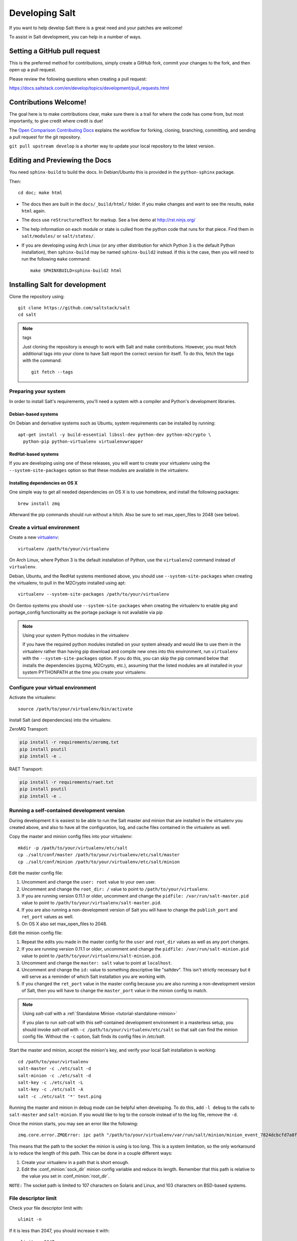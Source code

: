 Developing Salt
===============

If you want to help develop Salt there is a great need and your patches are
welcome!

To assist in Salt development, you can help in a number of ways.

Setting a GitHub pull request
-----------------------------

This is the preferred method for contributions, simply create a GitHub
fork, commit your changes to the fork, and then open up a pull request.

Please review the following questions when creating a pull request:

`<https://docs.saltstack.com/en/develop/topics/development/pull_requests.html>`_

Contributions Welcome!
----------------------

The goal here is to make contributions clear, make sure there is a trail for
where the code has come from, but most importantly, to give credit where credit
is due!

The `Open Comparison Contributing Docs`__ explains the workflow for forking,
cloning, branching, committing, and sending a pull request for the git
repository.

``git pull upstream develop`` is a shorter way to update your local repository
to the latest version.

.. __: http://opencomparison.readthedocs.org/en/latest/contributing.html

Editing and Previewing the Docs
-------------------------------
You need ``sphinx-build`` to build the docs. In Debian/Ubuntu this is provided
in the ``python-sphinx`` package.

Then::

    cd doc; make html

- The docs then are built in the ``docs/_build/html/`` folder. If you make
  changes and want to see the results, ``make html`` again.
- The docs use ``reStructuredText`` for markup. See a live demo at
  http://rst.ninjs.org/
- The help information on each module or state is culled from the python code
  that runs for that piece. Find them in ``salt/modules/`` or ``salt/states/``.
- If you are developing using Arch Linux (or any other distribution for which
  Python 3 is the default Python installation), then ``sphinx-build`` may be
  named ``sphinx-build2`` instead. If this is the case, then you will need to
  run the following ``make`` command::

    make SPHINXBUILD=sphinx-build2 html

Installing Salt for development
-------------------------------

Clone the repository using::

    git clone https://github.com/saltstack/salt
    cd salt

.. note:: tags

    Just cloning the repository is enough to work with Salt and make
    contributions. However, you must fetch additional tags into your clone to
    have Salt report the correct version for itself. To do this, fetch the tags
    with the command::

        git fetch --tags

Preparing your system
~~~~~~~~~~~~~~~~~~~~~

In order to install Salt's requirements, you'll need a system with a compiler
and Python's development libraries.

Debian-based systems
````````````````````

On Debian and derivative systems such as Ubuntu, system requirements can be
installed by running::

    apt-get install -y build-essential libssl-dev python-dev python-m2crypto \
      python-pip python-virtualenv virtualenvwrapper

RedHat-based systems
````````````````````

If you are developing using one of these releases, you will want to create your
virtualenv using the ``--system-site-packages`` option so that these modules
are available in the virtualenv.


Installing dependencies on OS X
```````````````````````````````

One simple way to get all needed dependencies on OS X is to use homebrew,
and install the following packages::

    brew install zmq

Afterward the pip commands should run without a hitch. Also be sure to set
max_open_files to 2048 (see below).

Create a virtual environment
~~~~~~~~~~~~~~~~~~~~~~~~~~~~

Create a new `virtualenv`_::

    virtualenv /path/to/your/virtualenv

.. _`virtualenv`: http://pypi.python.org/pypi/virtualenv

On Arch Linux, where Python 3 is the default installation of Python, use the
``virtualenv2`` command instead of ``virtualenv``.

Debian, Ubuntu, and the RedHat systems mentioned above, you should use
``--system-site-packages`` when creating the virtualenv, to pull in the
M2Crypto installed using apt::

    virtualenv --system-site-packages /path/to/your/virtualenv

On Gentoo systems you should use ``--system-site-packages`` when creating
the virtualenv to enable pkg and portage_config functionality as the
portage package is not available via pip

.. note:: Using your system Python modules in the virtualenv

    If you have the required python modules installed on your system already
    and would like to use them in the virtualenv rather than having pip
    download and compile new ones into this environment, run ``virtualenv``
    with the ``--system-site-packages`` option. If you do this, you can skip
    the pip command below that installs the dependencies (pyzmq, M2Crypto,
    etc.), assuming that the listed modules are all installed in your system
    PYTHONPATH at the time you create your virtualenv.

Configure your virtual environment
~~~~~~~~~~~~~~~~~~~~~~~~~~~~~~~~~~

Activate the virtualenv::

    source /path/to/your/virtualenv/bin/activate

Install Salt (and dependencies) into the virtualenv.

ZeroMQ Transport:

.. code-block:: bash

    pip install -r requirements/zeromq.txt
    pip install psutil
    pip install -e .


RAET Transport:

.. code-block:: bash

    pip install -r requirements/raet.txt
    pip install psutil
    pip install -e .


Running a self-contained development version
~~~~~~~~~~~~~~~~~~~~~~~~~~~~~~~~~~~~~~~~~~~~

During development it is easiest to be able to run the Salt master and minion
that are installed in the virtualenv you created above, and also to have all
the configuration, log, and cache files contained in the virtualenv as well.

Copy the master and minion config files into your virtualenv::

    mkdir -p /path/to/your/virtualenv/etc/salt
    cp ./salt/conf/master /path/to/your/virtualenv/etc/salt/master
    cp ./salt/conf/minion /path/to/your/virtualenv/etc/salt/minion

Edit the master config file:

1.  Uncomment and change the ``user: root`` value to your own user.
2.  Uncomment and change the ``root_dir: /`` value to point to
    ``/path/to/your/virtualenv``.
3.  If you are running version 0.11.1 or older, uncomment and change the
    ``pidfile: /var/run/salt-master.pid`` value to point to
    ``/path/to/your/virtualenv/salt-master.pid``.
4.  If you are also running a non-development version of Salt you will have to
    change the ``publish_port`` and ``ret_port`` values as well.
5. On OS X also set max_open_files to 2048.

Edit the minion config file:

1.  Repeat the edits you made in the master config for the ``user`` and
    ``root_dir`` values as well as any port changes.
2.  If you are running version 0.11.1 or older, uncomment and change the
    ``pidfile: /var/run/salt-minion.pid`` value to point to
    ``/path/to/your/virtualenv/salt-minion.pid``.
3.  Uncomment and change the ``master: salt`` value to point at ``localhost``.
4.  Uncomment and change the ``id:`` value to something descriptive like
    "saltdev". This isn't strictly necessary but it will serve as a reminder of
    which Salt installation you are working with.
5.  If you changed the ``ret_port`` value in the master config because you are
    also running a non-development version of Salt, then you will have to
    change the ``master_port`` value in the minion config to match.

.. note:: Using `salt-call` with a :ref:`Standalone Minion <tutorial-standalone-minion>`

    If you plan to run `salt-call` with this self-contained development
    environment in a masterless setup, you should invoke `salt-call` with
    ``-c /path/to/your/virtualenv/etc/salt`` so that salt can find the minion
    config file. Without the ``-c`` option, Salt finds its config files in
    `/etc/salt`.

Start the master and minion, accept the minion's key, and verify your local Salt
installation is working::

    cd /path/to/your/virtualenv
    salt-master -c ./etc/salt -d
    salt-minion -c ./etc/salt -d
    salt-key -c ./etc/salt -L
    salt-key -c ./etc/salt -A
    salt -c ./etc/salt '*' test.ping

Running the master and minion in debug mode can be helpful when developing. To
do this, add ``-l debug`` to the calls to ``salt-master`` and ``salt-minion``.
If you would like to log to the console instead of to the log file, remove the
``-d``.

Once the minion starts, you may see an error like the following::

    zmq.core.error.ZMQError: ipc path "/path/to/your/virtualenv/var/run/salt/minion/minion_event_7824dcbcfd7a8f6755939af70b96249f_pub.ipc" is longer than 107 characters (sizeof(sockaddr_un.sun_path)).

This means that the path to the socket the minion is using is too long. This is
a system limitation, so the only workaround is to reduce the length of this
path. This can be done in a couple different ways:

1.  Create your virtualenv in a path that is short enough.
2.  Edit the :conf_minion:`sock_dir` minion config variable and reduce its
    length. Remember that this path is relative to the value you set in
    :conf_minion:`root_dir`.

``NOTE:`` The socket path is limited to 107 characters on Solaris and Linux,
and 103 characters on BSD-based systems.

File descriptor limit
~~~~~~~~~~~~~~~~~~~~~

Check your file descriptor limit with::

    ulimit -n

If it is less than 2047, you should increase it with::

    ulimit -n 2047
    (or "limit descriptors 2047" for c-shell)


Running the tests
~~~~~~~~~~~~~~~~~

For running tests, you'll also need to install ``requirements/dev_python2x.txt``::

    pip install -r requirements/dev_python2x.txt

Finally you use setup.py to run the tests with the following command::

    ./setup.py test

For greater control while running the tests, please try::

	./tests/runtests.py -h
